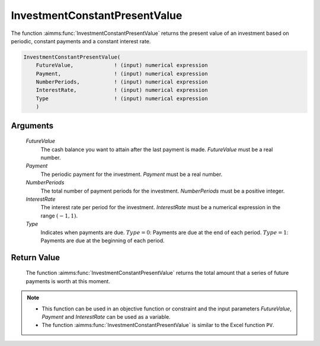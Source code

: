 .. aimms:function:: InvestmentConstantPresentValue(FutureValue, Payment, NumberPeriods, InterestRate, Type)

.. _InvestmentConstantPresentValue:

InvestmentConstantPresentValue
==============================

The function :aimms:func:`InvestmentConstantPresentValue` returns the present
value of an investment based on periodic, constant payments and a
constant interest rate.

.. code-block:: aimms

    InvestmentConstantPresentValue(
        FutureValue,             ! (input) numerical expression
        Payment,                 ! (input) numerical expression
        NumberPeriods,           ! (input) numerical expression
        InterestRate,            ! (input) numerical expression
        Type                     ! (input) numerical expression
        )

Arguments
---------

    *FutureValue*
        The cash balance you want to attain after the last payment is made.
        *FutureValue* must be a real number.

    *Payment*
        The periodic payment for the investment. *Payment* must be a real
        number.

    *NumberPeriods*
        The total number of payment periods for the investment. *NumberPeriods*
        must be a positive integer.

    *InterestRate*
        The interest rate per period for the investment. *InterestRate* must be
        a numerical expression in the range :math:`(-1, 1)`.

    *Type*
        Indicates when payments are due. :math:`Type = 0`: Payments are due at
        the end of each period. :math:`Type = 1`: Payments are due at the
        beginning of each period.

Return Value
------------

    The function :aimms:func:`InvestmentConstantPresentValue` returns the total amount
    that a series of future payments is worth at this moment.

.. note::

    -  This function can be used in an objective function or constraint and
       the input parameters *FutureValue*, *Payment* and *InterestRate* can
       be used as a variable.

    -  The function :aimms:func:`InvestmentConstantPresentValue` is similar to the
       Excel function ``PV``.

.. seealso::

    General :ref:`equations<FF.inveq>` for investments with constant, periodic payments.
